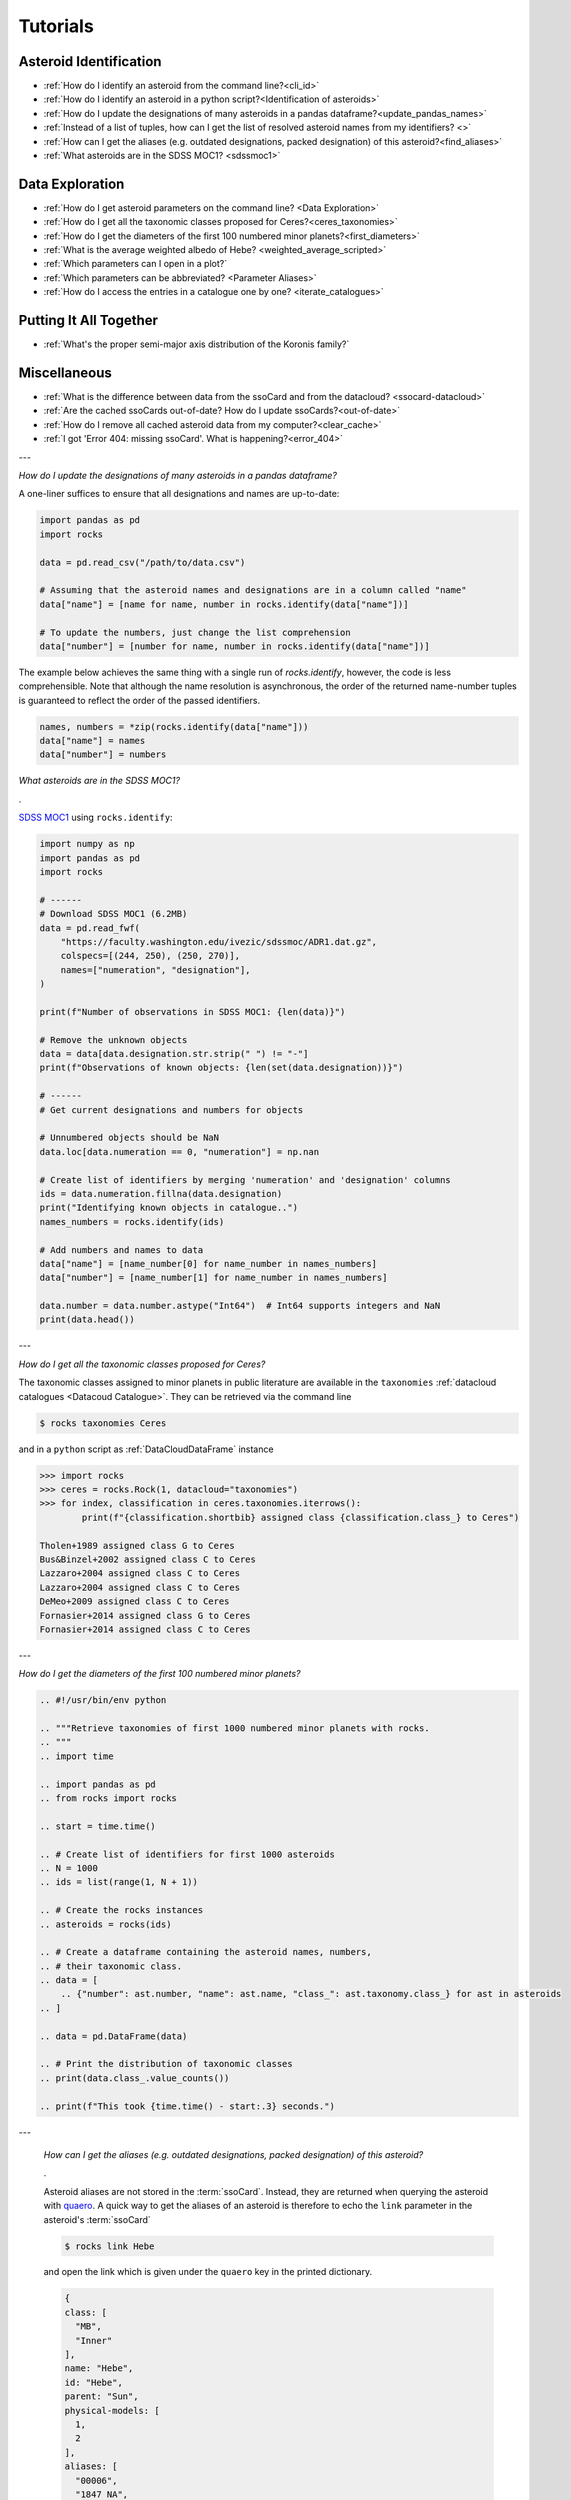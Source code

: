 #########
Tutorials
#########

.. role:: raw-html(raw)
    :format: html

Asteroid Identification
=======================

- :ref:`How do I identify an asteroid from the command line?<cli_id>`

- :ref:`How do I identify an asteroid in a python script?<Identification of asteroids>`

- :ref:`How do I update the designations of many asteroids in a pandas dataframe?<update_pandas_names>`

- :ref:`Instead of a list of tuples, how can I get the list of resolved asteroid names from my identifiers? <>`

- :ref:`How can I get the aliases (e.g. outdated designations, packed designation) of this asteroid?<find_aliases>`

- :ref:`What asteroids are in the SDSS MOC1? <sdssmoc1>`

Data Exploration
================

- :ref:`How do I get asteroid parameters on the command line? <Data Exploration>`

- :ref:`How do I get all the taxonomic classes proposed for Ceres?<ceres_taxonomies>`

- :ref:`How do I get the diameters of the first 100 numbered minor planets?<first_diameters>`

- :ref:`What is the average weighted albedo of Hebe? <weighted_average_scripted>`

- :ref:`Which parameters can I open in a plot?`

- :ref:`Which parameters can be abbreviated? <Parameter Aliases>`

- :ref:`How do I access the entries in a catalogue one by one? <iterate_catalogues>`

Putting It All Together
=======================

- :ref:`What's the proper semi-major axis distribution of the Koronis family?`


Miscellaneous
==============

-  :ref:`What is the difference between data from the ssoCard and from the datacloud? <ssocard-datacloud>`

-  :ref:`Are the cached ssoCards out-of-date? How do I update ssoCards?<out-of-date>`

-  :ref:`How do I remove all cached asteroid data from my computer?<clear_cache>`

-  :ref:`I got 'Error 404: missing ssoCard'. What is happening?<error_404>`

---


.. _update_pandas_names:

*How do I update the designations of many asteroids in a pandas dataframe?*

A one-liner suffices to ensure that all designations and names are up-to-date:

.. code-block:: python

   import pandas as pd
   import rocks

   data = pd.read_csv("/path/to/data.csv")

   # Assuming that the asteroid names and designations are in a column called "name"
   data["name"] = [name for name, number in rocks.identify(data["name"])]

   # To update the numbers, just change the list comprehension
   data["number"] = [number for name, number in rocks.identify(data["name"])]

The example below achieves the same thing with a single run of `rocks.identify`, however, the code
is less comprehensible. Note that although the name resolution is asynchronous,
the order of the returned name-number tuples is guaranteed to reflect the order
of the passed identifiers.

.. code-block:: python

   names, numbers = *zip(rocks.identify(data["name"]))
   data["name"] = names
   data["number"] = numbers

.. _sdssmoc1:

*What asteroids are in the SDSS MOC1?*

.

`SDSS MOC1 <https://faculty.washington.edu/ivezic/sdssmoc/sdssmoc1.html>`_ using ``rocks.identify``:

.. code-block:: python

    import numpy as np
    import pandas as pd
    import rocks

    # ------
    # Download SDSS MOC1 (6.2MB)
    data = pd.read_fwf(
        "https://faculty.washington.edu/ivezic/sdssmoc/ADR1.dat.gz",
        colspecs=[(244, 250), (250, 270)],
        names=["numeration", "designation"],
    )

    print(f"Number of observations in SDSS MOC1: {len(data)}")

    # Remove the unknown objects
    data = data[data.designation.str.strip(" ") != "-"]
    print(f"Observations of known objects: {len(set(data.designation))}")

    # ------
    # Get current designations and numbers for objects

    # Unnumbered objects should be NaN
    data.loc[data.numeration == 0, "numeration"] = np.nan

    # Create list of identifiers by merging 'numeration' and 'designation' columns
    ids = data.numeration.fillna(data.designation)
    print("Identifying known objects in catalogue..")
    names_numbers = rocks.identify(ids)

    # Add numbers and names to data
    data["name"] = [name_number[0] for name_number in names_numbers]
    data["number"] = [name_number[1] for name_number in names_numbers]

    data.number = data.number.astype("Int64")  # Int64 supports integers and NaN
    print(data.head())

---

.. _ceres_taxonomies:

*How do I get all the taxonomic classes proposed for Ceres?*

The taxonomic classes assigned to minor planets in public literature are available in the ``taxonomies`` :ref:`datacloud catalogues <Datacoud Catalogue>`. They can be retrieved via the command line

.. code-block:: bash

   $ rocks taxonomies Ceres

and in a ``python`` script as :ref:`DataCloudDataFrame` instance

.. code-block:: python

   >>> import rocks
   >>> ceres = rocks.Rock(1, datacloud="taxonomies")
   >>> for index, classification in ceres.taxonomies.iterrows():
           print(f"{classification.shortbib} assigned class {classification.class_} to Ceres")

   Tholen+1989 assigned class G to Ceres
   Bus&Binzel+2002 assigned class C to Ceres
   Lazzaro+2004 assigned class C to Ceres
   Lazzaro+2004 assigned class C to Ceres
   DeMeo+2009 assigned class C to Ceres
   Fornasier+2014 assigned class G to Ceres
   Fornasier+2014 assigned class C to Ceres

---

.. _first_diameters:

*How do I get the diameters of the first 100 numbered minor planets?*

.. code-block:: python


    .. #!/usr/bin/env python

    .. """Retrieve taxonomies of first 1000 numbered minor planets with rocks.
    .. """
    .. import time

    .. import pandas as pd
    .. from rocks import rocks

    .. start = time.time()

    .. # Create list of identifiers for first 1000 asteroids
    .. N = 1000
    .. ids = list(range(1, N + 1))

    .. # Create the rocks instances
    .. asteroids = rocks(ids)

    .. # Create a dataframe containing the asteroid names, numbers,
    .. # their taxonomic class.
    .. data = [
        .. {"number": ast.number, "name": ast.name, "class_": ast.taxonomy.class_} for ast in asteroids
    .. ]

    .. data = pd.DataFrame(data)

    .. # Print the distribution of taxonomic classes
    .. print(data.class_.value_counts())

    .. print(f"This took {time.time() - start:.3} seconds.")


.. _find_aliases:

---

  *How can I get the aliases (e.g. outdated designations, packed designation) of this asteroid?*

  .

  Asteroid aliases are not stored in the :term:`ssoCard`. Instead, they are returned when querying the asteroid with `quaero <https://ssp.imcce.fr/webservices/ssodnet/api/quaero/>`_. A quick way to get the aliases of an asteroid is therefore to echo the ``link`` parameter in the asteroid's :term:`ssoCard`

  .. code-block:: bash

     $ rocks link Hebe

  and open the link which is given under the ``quaero`` key in the printed dictionary.

  .. code-block:: json

    {
    class: [
      "MB",
      "Inner"
    ],
    name: "Hebe",
    id: "Hebe",
    parent: "Sun",
    physical-models: [
      1,
      2
    ],
    aliases: [
      "00006",
      "1847 NA",
      "1947 JB",
      "2000006",
      "6",
      "I47N00A",
      "J47J00B"
    ],
    system: "Sun",
    physical-ephemeris: true,
    type: "Asteroid",
    updated: "2020-05-27",
    ephemeris: true
    }

---

.. _weighted_average_scripted:

*What's the weighted average albedo of (6) Hebe?*

.

The average albedo can be retrieved using the ``diamalbedo`` :ref:`datacloud catalogue<Datacloud Catalogue>`. The ``weighted_average()`` method of the :term:`DataCloudDataFrame` class is used to compute the average based on the best available observations of the parameter. The average is available in a ``python`` script via

.. code-block:: python

    >>> import rocks
    >>> hebe = rocks.Rock(6, datacloud="albedos")
    >>> hebe.albedos.weighted_average("albedo")
    (0.23472026283829472, 0.005766951500463558)

---

.. _error_404:

*I got 'Error 404: missing ssoCard for IDENTIFIER'. What is happening?*

``rocks`` tried to retrieve the :term:`ssoCard` of a confirmed identifier and
got an invalid response from SsODNet. This can have several reasons:

- The confirmed identifier is outdated. This may happen if an asteroid has
  recently been named. In this cases, the ssoCard is associated to the new name of the asteroid, while ``rocks`` may still look for it under its previous designation. Updating the :term:`Asteroid name-number index` via ``$ rocks status`` fixes this.

- The :term:`ssoCard` is unavailable due to a compilation error on the SsODNet
  side. You can confirm this by looking up the ssoCard directly on SsODNet (replace ``IDENTIFIER`` in the URL below by the confirmed :term:`SsODNet ID` of the asteroid):

  :raw-html:`<br />`


  http://ssp.imcce.fr/webservices/ssodnet/api/ssocard.php?q=IDENTIFIER

  :raw-html:`<br />`

  If the returned ssoCard is ``null``, the card does not exist. This may be
  fixed at the next weekly recompilation of all ssoCards.
